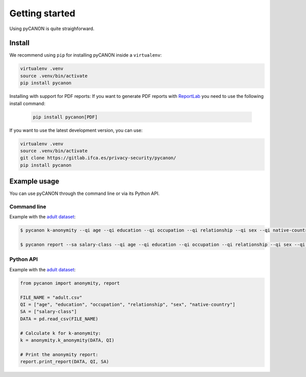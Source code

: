 Getting started
###############

Using pyCANON is quite straighforward.

Install
***********************

We recommend using ``pip`` for installing pyCANON inside a ``virtualenv``:

.. code-block:: console

    virtualenv .venv
    source .venv/bin/activate
    pip install pycanon

Installing with support for PDF reports: If you want to generate PDF reports with
`ReportLab <https://docs.reportlab.com/>`_ you need to use the following install
command:

   .. code-block:: console

    pip install pycanon[PDF]

If you want to use the latest development version, you can use:

.. code-block:: console

   virtualenv .venv
   source .venv/bin/activate
   git clone https://gitlab.ifca.es/privacy-security/pycanon/
   pip install pycanon


Example usage
*************

You can use pyCANON through the command line or via its Python API.

Command line
------------

Example with the `adult dataset`_:

.. code-block:: console

   $ pycanon k-anonymity --qi age --qi education --qi occupation --qi relationship --qi sex --qi native-country adult.csv

   $ pycanon report --sa salary-class --qi age --qi education --qi occupation --qi relationship --qi sex --qi native-country adult.csv



Python API
----------

Example with the `adult dataset`_:

.. code-block:: python

    from pycanon import anonymity, report

    FILE_NAME = "adult.csv"
    QI = ["age", "education", "occupation", "relationship", "sex", "native-country"]
    SA = ["salary-class"]
    DATA = pd.read_csv(FILE_NAME)

    # Calculate k for k-anonymity:
    k = anonymity.k_anonymity(DATA, QI)

    # Print the anonymity report:
    report.print_report(DATA, QI, SA)


.. _adult dataset: https://archive.ics.uci.edu/ml/datasets/adult
